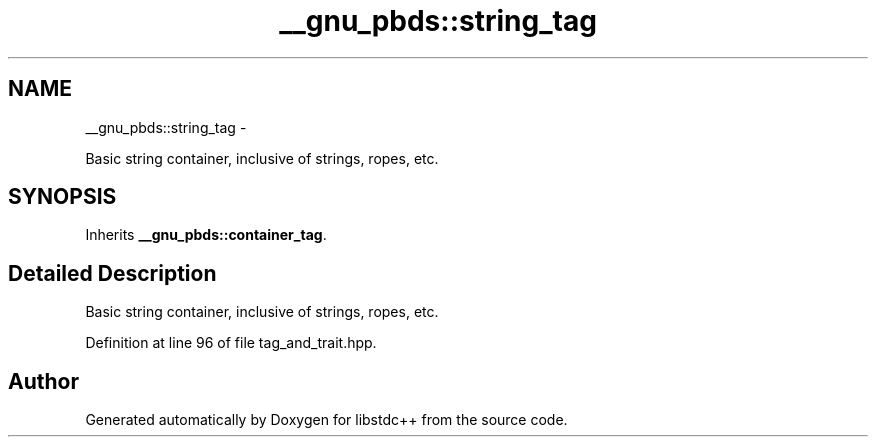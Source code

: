 .TH "__gnu_pbds::string_tag" 3 "Sun Oct 10 2010" "libstdc++" \" -*- nroff -*-
.ad l
.nh
.SH NAME
__gnu_pbds::string_tag \- 
.PP
Basic string container, inclusive of strings, ropes, etc.  

.SH SYNOPSIS
.br
.PP
.PP
Inherits \fB__gnu_pbds::container_tag\fP.
.SH "Detailed Description"
.PP 
Basic string container, inclusive of strings, ropes, etc. 
.PP
Definition at line 96 of file tag_and_trait.hpp.

.SH "Author"
.PP 
Generated automatically by Doxygen for libstdc++ from the source code.
